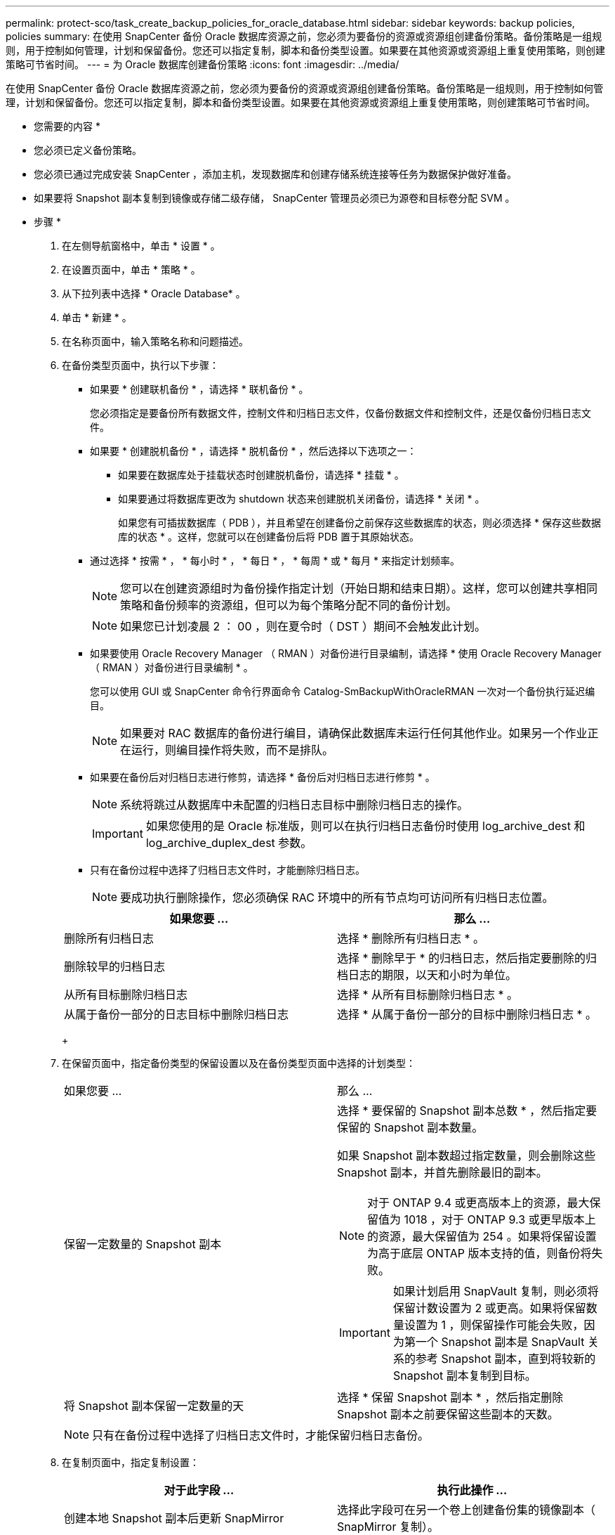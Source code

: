 ---
permalink: protect-sco/task_create_backup_policies_for_oracle_database.html 
sidebar: sidebar 
keywords: backup policies, policies 
summary: 在使用 SnapCenter 备份 Oracle 数据库资源之前，您必须为要备份的资源或资源组创建备份策略。备份策略是一组规则，用于控制如何管理，计划和保留备份。您还可以指定复制，脚本和备份类型设置。如果要在其他资源或资源组上重复使用策略，则创建策略可节省时间。 
---
= 为 Oracle 数据库创建备份策略
:icons: font
:imagesdir: ../media/


[role="lead"]
在使用 SnapCenter 备份 Oracle 数据库资源之前，您必须为要备份的资源或资源组创建备份策略。备份策略是一组规则，用于控制如何管理，计划和保留备份。您还可以指定复制，脚本和备份类型设置。如果要在其他资源或资源组上重复使用策略，则创建策略可节省时间。

* 您需要的内容 *

* 您必须已定义备份策略。
* 您必须已通过完成安装 SnapCenter ，添加主机，发现数据库和创建存储系统连接等任务为数据保护做好准备。
* 如果要将 Snapshot 副本复制到镜像或存储二级存储， SnapCenter 管理员必须已为源卷和目标卷分配 SVM 。


* 步骤 *

. 在左侧导航窗格中，单击 * 设置 * 。
. 在设置页面中，单击 * 策略 * 。
. 从下拉列表中选择 * Oracle Database* 。
. 单击 * 新建 * 。
. 在名称页面中，输入策略名称和问题描述。
. 在备份类型页面中，执行以下步骤：
+
** 如果要 * 创建联机备份 * ，请选择 * 联机备份 * 。
+
您必须指定是要备份所有数据文件，控制文件和归档日志文件，仅备份数据文件和控制文件，还是仅备份归档日志文件。

** 如果要 * 创建脱机备份 * ，请选择 * 脱机备份 * ，然后选择以下选项之一：
+
*** 如果要在数据库处于挂载状态时创建脱机备份，请选择 * 挂载 * 。
*** 如果要通过将数据库更改为 shutdown 状态来创建脱机关闭备份，请选择 * 关闭 * 。
+
如果您有可插拔数据库（ PDB ），并且希望在创建备份之前保存这些数据库的状态，则必须选择 * 保存这些数据库的状态 * 。这样，您就可以在创建备份后将 PDB 置于其原始状态。



** 通过选择 * 按需 * ， * 每小时 * ， * 每日 * ， * 每周 * 或 * 每月 * 来指定计划频率。
+

NOTE: 您可以在创建资源组时为备份操作指定计划（开始日期和结束日期）。这样，您可以创建共享相同策略和备份频率的资源组，但可以为每个策略分配不同的备份计划。

+

NOTE: 如果您已计划凌晨 2 ： 00 ，则在夏令时（ DST ）期间不会触发此计划。

** 如果要使用 Oracle Recovery Manager （ RMAN ）对备份进行目录编制，请选择 * 使用 Oracle Recovery Manager （ RMAN ）对备份进行目录编制 * 。
+
您可以使用 GUI 或 SnapCenter 命令行界面命令 Catalog-SmBackupWithOracleRMAN 一次对一个备份执行延迟编目。

+

NOTE: 如果要对 RAC 数据库的备份进行编目，请确保此数据库未运行任何其他作业。如果另一个作业正在运行，则编目操作将失败，而不是排队。

** 如果要在备份后对归档日志进行修剪，请选择 * 备份后对归档日志进行修剪 * 。
+

NOTE: 系统将跳过从数据库中未配置的归档日志目标中删除归档日志的操作。

+

IMPORTANT: 如果您使用的是 Oracle 标准版，则可以在执行归档日志备份时使用 log_archive_dest 和 log_archive_duplex_dest 参数。

** 只有在备份过程中选择了归档日志文件时，才能删除归档日志。
+

NOTE: 要成功执行删除操作，您必须确保 RAC 环境中的所有节点均可访问所有归档日志位置。

+
|===
| 如果您要 ... | 那么 ... 


 a| 
删除所有归档日志
 a| 
选择 * 删除所有归档日志 * 。



 a| 
删除较早的归档日志
 a| 
选择 * 删除早于 * 的归档日志，然后指定要删除的归档日志的期限，以天和小时为单位。



 a| 
从所有目标删除归档日志
 a| 
选择 * 从所有目标删除归档日志 * 。



 a| 
从属于备份一部分的日志目标中删除归档日志
 a| 
选择 * 从属于备份一部分的目标中删除归档日志 * 。

|===
+
image:../media/sco_backuppolicy_prunning.gif[""]



. 在保留页面中，指定备份类型的保留设置以及在备份类型页面中选择的计划类型：
+
|===


| 如果您要 ... | 那么 ... 


 a| 
保留一定数量的 Snapshot 副本
 a| 
选择 * 要保留的 Snapshot 副本总数 * ，然后指定要保留的 Snapshot 副本数量。

如果 Snapshot 副本数超过指定数量，则会删除这些 Snapshot 副本，并首先删除最旧的副本。


NOTE: 对于 ONTAP 9.4 或更高版本上的资源，最大保留值为 1018 ，对于 ONTAP 9.3 或更早版本上的资源，最大保留值为 254 。如果将保留设置为高于底层 ONTAP 版本支持的值，则备份将失败。


IMPORTANT: 如果计划启用 SnapVault 复制，则必须将保留计数设置为 2 或更高。如果将保留数量设置为 1 ，则保留操作可能会失败，因为第一个 Snapshot 副本是 SnapVault 关系的参考 Snapshot 副本，直到将较新的 Snapshot 副本复制到目标。



 a| 
将 Snapshot 副本保留一定数量的天
 a| 
选择 * 保留 Snapshot 副本 * ，然后指定删除 Snapshot 副本之前要保留这些副本的天数。

|===
+

NOTE: 只有在备份过程中选择了归档日志文件时，才能保留归档日志备份。

. 在复制页面中，指定复制设置：
+
|===
| 对于此字段 ... | 执行此操作 ... 


 a| 
创建本地 Snapshot 副本后更新 SnapMirror
 a| 
选择此字段可在另一个卷上创建备份集的镜像副本（ SnapMirror 复制）。



 a| 
创建本地 Snapshot 副本后更新 SnapVault
 a| 
选择此选项可执行磁盘到磁盘备份复制（ SnapVault 备份）。



 a| 
二级策略标签
 a| 
选择 Snapshot 标签。

根据您选择的 Snapshot 副本标签， ONTAP 会应用与该标签匹配的二级 Snapshot 副本保留策略。


NOTE: 如果选择了 * 创建本地 Snapshot 副本后更新 Snapmirror* ，则可以选择指定二级策略标签。但是，如果在创建本地 Snapshot 副本之后选择了 * 更新 SnapVault * ，则应指定二级策略标签。



 a| 
错误重试次数
 a| 
输入操作停止前允许的最大复制尝试次数。

|===
+

NOTE: 您应在 ONTAP 中为二级存储配置 SnapMirror 保留策略，以避免达到二级存储上 Snapshot 副本的最大限制。

. 在脚本页面中，分别输入要在备份操作之前或之后运行的预处理或后处理的路径和参数。
+
您必须将预处理脚本和后处理脚本存储在此路径中的 /var/opt/snapcenter/spl/scripts_ 或任何文件夹中。默认情况下，系统会填充 _/var/opt/snapcenter/spl/scripts_ 路径。如果您在此路径中创建了任何文件夹来存储脚本，则必须在此路径中指定这些文件夹。

+
您还可以指定脚本超时值。默认值为 60 秒。

+
使用 SnapCenter ，您可以在执行预处理和后处理脚本时使用预定义的环境变量。 link:../protect-sco/predefined-environment-variables-prescript-postscript-backup.html["了解更多信息。"^]

. 在验证页面中，执行以下步骤：
+
.. 选择要执行验证操作的备份计划。
.. 在验证脚本命令部分中，分别输入要在验证操作之前或之后运行的预处理或后处理脚本的路径和参数。
+
您必须将预处理脚本和后处理脚本存储在此路径中的 /var/opt/snapcenter/spl/scripts_ 或任何文件夹中。默认情况下，系统会填充 _/var/opt/snapcenter/spl/scripts_ 路径。如果您在此路径中创建了任何文件夹来存储脚本，则必须在此路径中指定这些文件夹。

+
您还可以指定脚本超时值。默认值为 60 秒。



. 查看摘要，然后单击 * 完成 * 。


